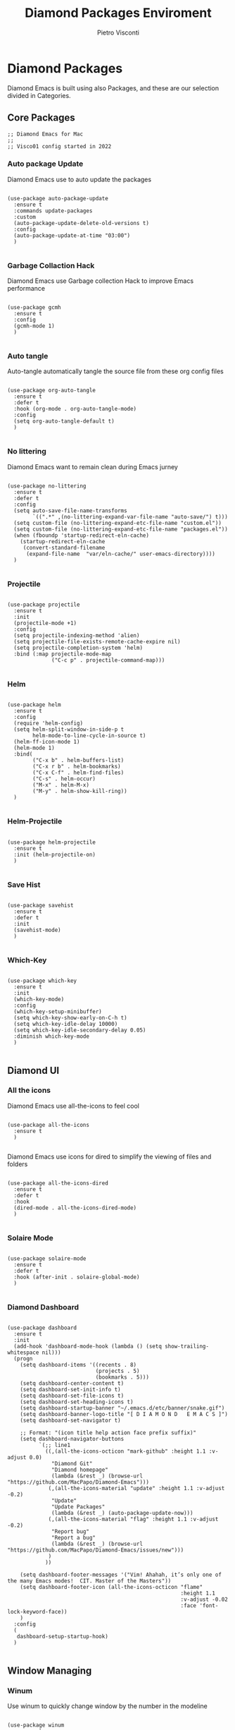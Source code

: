#+TITLE: Diamond Packages Enviroment
#+PROPERTY: header-args :tangle ../../packages.el
#+auto_tangle: t
#+STARTUP: showeverything
#+AUTHOR: Pietro Visconti

* Diamond Packages

Diamond Emacs is built using also Packages, and these are our selection divided in Categories.

** Core Packages

#+BEGIN_SRC elisp
  ;; Diamond Emacs for Mac
  ;;
  ;; Visco01 config started in 2022
#+END_SRC

*** Auto package Update

Diamond Emacs use to auto update the packages

#+BEGIN_SRC elisp

  (use-package auto-package-update
    :ensure t
    :commands update-packages
    :custom
    (auto-package-update-delete-old-versions t)
    :config
    (auto-package-update-at-time "03:00")
    )

#+END_SRC


*** Garbage Collaction Hack

Diamond Emacs use Garbage collection Hack to improve Emacs performance

#+BEGIN_SRC elisp

  (use-package gcmh
    :ensure t
    :config
    (gcmh-mode 1)
    )

#+END_SRC


*** Auto tangle

Auto-tangle automatically tangle the source file from these org config files

#+BEGIN_SRC elisp

  (use-package org-auto-tangle
    :ensure t
    :defer t
    :hook (org-mode . org-auto-tangle-mode)
    :config
    (setq org-auto-tangle-default t)
    )

#+END_SRC


*** No littering

Diamond Emacs want to remain clean during Emacs jurney

#+BEGIN_SRC elisp

  (use-package no-littering
    :ensure t
    :defer t
    :config
    (setq auto-save-file-name-transforms
          `((".*" ,(no-littering-expand-var-file-name "auto-save/") t)))
    (setq custom-file (no-littering-expand-etc-file-name "custom.el"))
    (setq custom-file (no-littering-expand-etc-file-name "packages.el"))
    (when (fboundp 'startup-redirect-eln-cache)
      (startup-redirect-eln-cache
       (convert-standard-filename
        (expand-file-name  "var/eln-cache/" user-emacs-directory))))
    )

#+END_SRC

*** Projectile

#+begin_src elisp

  (use-package projectile
    :ensure t
    :init
    (projectile-mode +1)
    :config
    (setq projectile-indexing-method 'alien)
    (setq projectile-file-exists-remote-cache-expire nil)
    (setq projectile-completion-system 'helm)
    :bind (:map projectile-mode-map
                ("C-c p" . projectile-command-map)))

#+end_src

*** Helm

#+begin_src elisp

  (use-package helm
    :ensure t
    :config
    (require 'helm-config)
    (setq helm-split-window-in-side-p t
          helm-mode-to-line-cycle-in-source t)
    (helm-ff-icon-mode 1)
    (helm-mode 1)
    :bind(
          ("C-x b" . helm-buffers-list)
          ("C-x r b" . helm-bookmarks)
          ("C-x C-f" . helm-find-files)
          ("C-s" . helm-occur)
          ("M-x" . helm-M-x)
          ("M-y" . helm-show-kill-ring))
    )

#+end_src

*** Helm-Projectile

#+begin_src elisp

  (use-package helm-projectile
    :ensure t
    :init (helm-projectile-on)
    )

#+end_src

*** Save Hist

#+BEGIN_SRC elisp

  (use-package savehist
    :ensure t
    :defer t
    :init
    (savehist-mode)
    )

#+END_SRC

*** Which-Key

#+begin_src elisp

  (use-package which-key
    :ensure t
    :init
    (which-key-mode)
    :config
    (which-key-setup-minibuffer)
    (setq which-key-show-early-on-C-h t)
    (setq which-key-idle-delay 10000)
    (setq which-key-idle-secondary-delay 0.05)
    :diminish which-key-mode
    )

#+end_src

** Diamond UI

*** All the icons

Diamond Emacs use all-the-icons to feel cool

#+BEGIN_SRC elisp

  (use-package all-the-icons
    :ensure t
    )

#+END_SRC

Diamond Emacs use icons for dired to simplify the viewing of files and folders

#+BEGIN_SRC elisp

  (use-package all-the-icons-dired
    :ensure t
    :defer t
    :hook
    (dired-mode . all-the-icons-dired-mode)
    )

#+END_SRC

*** Solaire Mode

#+BEGIN_SRC elisp

  (use-package solaire-mode
    :ensure t
    :defer t
    :hook (after-init . solaire-global-mode)
    )

#+END_SRC

*** Diamond Dashboard

#+BEGIN_SRC elisp

  (use-package dashboard
    :ensure t
    :init
    (add-hook 'dashboard-mode-hook (lambda () (setq show-trailing-whitespace nil)))
    (progn
      (setq dashboard-items '((recents . 8)
                              (projects . 5)
                              (bookmarks . 5)))
      (setq dashboard-center-content t)
      (setq dashboard-set-init-info t)
      (setq dashboard-set-file-icons t)
      (setq dashboard-set-heading-icons t)
      (setq dashboard-startup-banner "~/.emacs.d/etc/banner/snake.gif")
      (setq dashboard-banner-logo-title "[ D I A M O N D   E M A C S ]")
      (setq dashboard-set-navigator t)

      ;; Format: "(icon title help action face prefix suffix)"
      (setq dashboard-navigator-buttons
            `(;; line1
              ((,(all-the-icons-octicon "mark-github" :height 1.1 :v-adjust 0.0)
                "Diamond Git"
                "Diamond homepage"
                (lambda (&rest _) (browse-url "https://github.com/MacPapo/Diamond-Emacs")))
               (,(all-the-icons-material "update" :height 1.1 :v-adjust -0.2)
                "Update"
                "Update Packages"
                (lambda (&rest _) (auto-package-update-now)))
               (,(all-the-icons-material "flag" :height 1.1 :v-adjust -0.2)
                "Report bug"
                "Report a bug"
                (lambda (&rest _) (browse-url "https://github.com/MacPapo/Diamond-Emacs/issues/new")))
               )
              ))

      (setq dashboard-footer-messages '("Vim! Ahahah, it’s only one of the many Emacs modes!  CIT. Master of the Masters"))
      (setq dashboard-footer-icon (all-the-icons-octicon "flame"
                                                         :height 1.1
                                                         :v-adjust -0.02
                                                         :face 'font-lock-keyword-face))
      )
    :config
    (
     dashboard-setup-startup-hook)
    )

#+END_SRC

** Window Managing

*** Winum

Use winum to quickly change window by the number in the modeline

#+BEGIN_SRC elisp

  (use-package winum
    :ensure t
    :defer t
    :custom
    (winum-auto-setup-mode-line t)
    :config
    (winum-mode)
    :bind (
           ;; Select the window with Meta
           ("M-1" . winum-select-window-1)
           ("M-2" . winum-select-window-2)
           ("M-3" . winum-select-window-3)
           ("M-4" . winum-select-window-4)
           ("M-5" . winum-select-window-5)
           ("M-6" . winum-select-window-6))
    )

#+END_SRC

** Git integration

Magit Integration, the best Git interface

#+BEGIN_SRC elisp

  (use-package magit
    :commands magit-file-delete
    :ensure t
    :defer t
    :init
    (setq magit-auto-revert-mode nil)  ; we do this ourselves further down
    ;; Must be set early to prevent ~/.emacs.d/transient from being created
    :config
    (setq transient-default-level 5
          magit-diff-refine-hunk t ; show granular diffs in selected hunk
          ;; Don't autosave repo buffers. This is too magical, and saving can
          ;; trigger a bunch of unwanted side-effects, like save hooks and
          ;; formatters. Trust the user to know what they're doing.
          magit-save-repository-buffers nil
          ;; Don't display parent/related refs in commit buffers; they are rarely
          ;; helpful and only add to runtime costs.
          magit-revision-insert-related-refs nil)

    (add-hook 'magit-popup-mode-hook #'hide-mode-line-mode)

    :bind (("C-x g" . magit-status)
           ("C-x C-g" . magit-status))
    )

#+END_SRC

** Org Mode

Org Mode is one of the best feature of Emacs and Diamond Emacs want to create a perfect harmony between writing and visualizing content in Org files

*** Org Modern

Org Modern create a stunning UI look for Org files

#+BEGIN_SRC elisp

  (use-package org-modern
    :ensure t
    :config
    (global-org-modern-mode)
    )

#+END_SRC

*** Olivetti

Olivetti mode redefine the width of the screen and center the content in the middle, creating a typewriter feel

#+BEGIN_SRC elisp

  (use-package olivetti
    :ensure t
    :defer t
    :bind ("C-M-z" . olivetti-mode)
    )

#+END_SRC

** Terminals

*** VTerm

#+BEGIN_SRC elisp

  (use-package vterm
    :ensure t
    :defer t
    )

#+END_SRC

**** VTerm toggle

#+BEGIN_SRC elisp

  (use-package vterm-toggle
    :ensure t
    :defer t
    :bind
    ("C-c v" . vterm-toggle)
    )

#+END_SRC

*** ESHELL

ESHELL an Elisp Terminal for the love and life

**** ESHELL CONFIG

Some eshell improvements

#+BEGIN_SRC elisp

  (use-package eshell
    :ensure t
    :defer t
    :hook
    ;; (eshell-load . (lambda ()
    ;;                       (eshell-git-prompt-use-theme 'multiline2)))
    (eshell-mode . (lambda ()
                     (add-to-list 'eshell-visual-commands "rclone")
                     (add-to-list 'eshell-visual-commands "ssh")
                     (add-to-list 'eshell-visual-commands "tail")
                     (add-to-list 'eshell-visual-commands "top")
                     (eshell/alias "ff" "find-file $1")
                     (eshell/alias "emacs" "find-file $1")
                     (eshell/alias "untar" "tar -zxvf")
                     (eshell/alias "cpv" "rsync -ah --info=progress2")
                     (eshell/alias "ll" "ls -Alh")))
    :custom
    (eshell-error-if-no-glob t)
    (eshell-hist-ignoredups t)
    (eshell-save-history-on-exit t)
    (eshell-destroy-buffer-when-process-dies t)
    :config
    (setenv "PAGER" "cat")
    )

#+END_SRC

**** ESHELL TOGGLE

Toggle and eshell buffer with "C-c e"

#+BEGIN_SRC elisp

  (use-package eshell-toggle
      :ensure t
      :defer t
      :custom
      (eshell-toggle-size-fraction 3)
      (eshell-toggle-run-command nil)
      (eshell-toggle-init-function #'eshell-toggle-init-eshell)
      (eshell-toggle-window-side 'right)
      :bind
      ("C-c e" . eshell-toggle)
      )

#+END_SRC

** Mail Reader

Diamond Emacs can recive, sand and write emails thanks to mu4e

#+BEGIN_SRC elisp

  ;; (use-package mu4e
  ;;   :ensure nil
  ;;   :defer 5
  ;;   :load-path "/opt/homebrew/Cellar/mu/1.6.11/share/emacs/site-lisp/mu4e/"
  ;;   :config
  ;;   (setq mu4e-update-interval 300)            ; Update interval (seconds)
  ;;   (setq mu4e-index-cleanup t)                ; Cleanup after indexing
  ;;   (setq mu4e-maildir "~/Documents/Mails")
  ;;   (setq mu4e-attachment-dir "~/Downloads")
  ;;   (setq mu4e-index-update-error-warning t)   ; Warnings during update
  ;;   (setq mu4e-index-update-in-background t)   ; Background update
  ;;   (setq mu4e-change-filenames-when-moving t) ; Needed for mbsync
  ;;   (setq mu4e-get-mail-command "/opt/homebrew/bin/mbsync -a")
  ;;   (setq mu4e-index-lazy-check nil)           ; Don't be lazy, index everything
  ;;   (setq mu4e-confirm-quit nil)
  ;;   (setq mu4e-headers-include-related t)
  ;;   (setq mu4e-headers-skip-duplicates t)
  ;;   (setq mu4e-sent-folder "/uni/sent")
  ;;   (setq mu4e-trash-folder "/uni/trash")
  ;;   (setq mu4e-drafts-folder "/uni/drafts")
  ;;   (setq mu4e-maildir-shortcuts '(("/uni/inbox" . ?i)
  ;;                                  ("/uni/archive". ?a)
  ;;                                  ("/uni/sent" . ?s)))
  ;;   )

#+END_SRC

** PDF Tools

Diamond Emacs offer PDF Tools to interact with pdfs

#+BEGIN_SRC elisp

  (use-package pdf-tools
    :ensure t
    :defer t
    :magic ("%PDF" . pdf-view-mode)
    :config   (pdf-tools-install)
    (setq-default pdf-view-display-size 'fit-page)
    (setq pdf-view-use-scaling t
          pdf-view-use-imagemagick nil)
    )

#+END_SRC

*** Saveplace PDF view

Diamond Emacs remembers the location where you last stopped to read the pdf

#+BEGIN_SRC elisp

  (use-package saveplace-pdf-view
    :ensure t
    :defer t
    :after pdf-view)

#+END_SRC

** Programming/editing packages

*** Undo Tree

It allows you to recover any past state of a buffer

#+begin_src elisp

(use-package undo-tree
  :ensure t
  :config
  (global-undo-tree-mode)
  )

#+end_src

*** Web Mode

It's an autonomous Diamond Emmacs major-mode for editing web templates.
HTML documents can embed parts (CSS / JavaScript) and blocks (client / server side).

#+begin_src elisp

  (use-package web-mode
    :ensure t
    :defer 1
    :config
    (add-to-list 'auto-mode-alist '("\\.html?\\'" . web-mode)))

#+end_Src

*** Auto Complete

Auto-Complete is an intelligent auto-completion extension for Diamond Emacs. It extends the standard Emacs completion interface and provides an environment that allows users to concentrate more on their own work.

#+begin_src elisp

  ;; (use-package auto-complete
  ;;   :ensure t
  ;;   :defer 0.5
  ;;   :bind
  ;;   ("M-n" . ac-next)
  ;;   ("M-p" . ac-previous)
  ;;   :config
  ;;   (ac-config-default)
  ;;   (auto-complete-mode t)
  ;;   )

#+end_src

*** Company "Complete Anything"

Company is a text completion framework for Emacs

#+begin_src elisp

  (use-package company
    :ensure t
    :defer t
    :init (add-hook 'after-init-hook 'global-company-mode)
    :config
    (use-package company-irony :ensure t :defer t)
    (setq company-minimum-prefix-length 2
          company-idle-delay 0.3
          company-global-modes '(not eshell-mode)
          company-selection-wrap-around t
          company-abort-on-unique-match t)
    )

#+end_src

*** Origami

#+begin_src elisp

  (use-package origami
    :ensure t
    :defer t
    :bind (("C-c f f" . origami-toggle-node)
           ("C-c f a" . origami-toggle-all-nodes)
           ("C-c f s" . origami-show-only-node)
           ("C-c f p" . origami-previous-fold)
           ("C-c f n" . origami-forward-fold)
           )
    )

#+end_src
